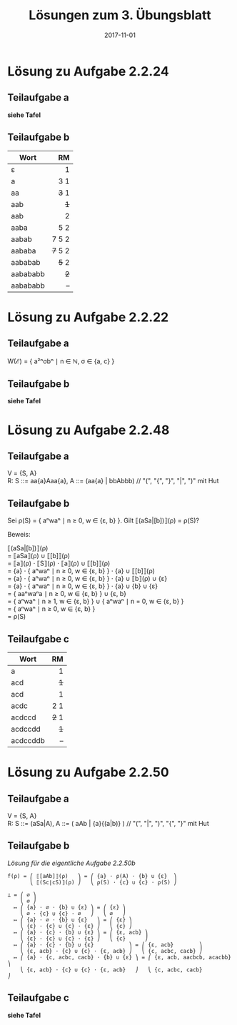 #+title: Lösungen zum 3. Übungsblatt
#+date: 2017-11-01
#+email: tobias.denkinger@tu-dresden.de
#+options: toc:nil \n:yes

* Lösung zu Aufgabe 2.2.24
** Teilaufgabe a

*siehe Tafel*

** Teilaufgabe b

| Wort     |      RM |
|          |     <r> |
|----------+---------|
| ε        |       1 |
| a        |     3 1 |
| aa       |   +3+ 1 |
| aab      |     +1+ |
| aab      |       2 |
| aaba     |     5 2 |
| aabab    |   7 5 2 |
| aababa   | +7+ 5 2 |
| aababab  |   +5+ 2 |
| aabababb |     +2+ |
| aabababb |       – |

* Lösung zu Aufgabe 2.2.22
** Teilaufgabe a

W(ℰ) = { a²ⁿσbⁿ ∣ n ∈ ℕ, σ ∈ {a, c} }

** Teilaufgabe b

*siehe Tafel*

* Lösung zu Aufgabe 2.2.48
** Teilaufgabe a

V = {S, A}
R:  S ::= aa{a}Aaa{a},  A ::= (aa{a} | bbAbbb)  // "(", "{", "}", "|", ")" mit Hut

** Teilaufgabe b

Sei ρ(S) = { aⁿwaⁿ ∣ n ≥ 0, w ∈ {ε, b} }.  Gilt ⟦(aSa|[b])⟧(ρ) = ρ(S)?

Beweis:

⟦(aSa|[b])⟧(ρ)
= ⟦aSa⟧(ρ) ∪ ⟦[b]⟧(ρ)
= ⟦a⟧(ρ) ⋅ ⟦S⟧(ρ) ⋅ ⟦a⟧(ρ) ∪ ⟦[b]⟧(ρ)
= {a} ⋅ { aⁿwaⁿ ∣ n ≥ 0, w ∈ {ε, b} } ⋅ {a} ∪ ⟦[b]⟧(ρ)
= {a} ⋅ { aⁿwaⁿ ∣ n ≥ 0, w ∈ {ε, b} } ⋅ {a} ∪ ⟦b⟧(ρ) ∪ {ε}
= {a} ⋅ { aⁿwaⁿ ∣ n ≥ 0, w ∈ {ε, b} } ⋅ {a} ∪ {b} ∪ {ε}
= { aaⁿwaⁿa ∣ n ≥ 0, w ∈ {ε, b} } ∪ {ε, b}
= { aⁿwaⁿ ∣ n ≥ 1, w ∈ {ε, b} } ∪ { aⁿwaⁿ ∣ n = 0, w ∈ {ε, b} }
= { aⁿwaⁿ ∣ n ≥ 0, w ∈ {ε, b} }
= ρ(S)

** Teilaufgabe c

| Wort     |    RM |
|          |   <r> |
|----------+-------|
| a        |     1 |
| acd      |   +1+ |
| acd      |     1 |
| acdc     |   2 1 |
| acdccd   | +2+ 1 |
| acdccdd  |   +1+ |
| acdccddb |     – |
   
* Lösung zu Aufgabe 2.2.50
** Teilaufgabe a

V = {S, A}
R:  S ::= (aSa|A),   A ::= ( aAb | {a}{(a|b)} )   // "(", "|", ")", "{", "}" mit Hut

** Teilaufgabe b

/Lösung für die eigentliche Aufgabe 2.2.50b/

#+begin_src
f(ρ) = ⎛ ⟦[aAb]⟧(ρ)   ⎞ = ⎛ {a} ⋅ ρ(A) ⋅ {b} ∪ {ε}  ⎞
       ⎝ ⟦(Sc∣cS)⟧(ρ) ⎠   ⎝ ρ(S) ⋅ {c} ∪ {c} ⋅ ρ(S) ⎠

⊥ = ⎛ ∅ ⎞
    ⎝ ∅ ⎠
  ↦ ⎛ {a} ⋅ ∅ ⋅ {b} ∪ {ε} ⎞ = ⎛ {ε} ⎞
    ⎝ ∅ ⋅ {c} ∪ {c} ⋅ ∅   ⎠   ⎝ ∅   ⎠
  ↦ ⎛ {a} ⋅ ∅ ⋅ {b} ∪ {ε}   ⎞ = ⎛ {ε} ⎞
    ⎝ {ε} ⋅ {c} ∪ {c} ⋅ {ε} ⎠   ⎝ {c} ⎠
  ↦ ⎛ {a} ⋅ {c} ⋅ {b} ∪ {ε} ⎞ = ⎛ {ε, acb} ⎞
    ⎝ {ε} ⋅ {c} ∪ {c} ⋅ {ε} ⎠   ⎝ {c}      ⎠
  ↦ ⎛ {a} ⋅ {c} ⋅ {b} ∪ {ε}           ⎞ = ⎛ {ε, acb}        ⎞
    ⎝ {ε, acb} ⋅ {c} ∪ {c} ⋅ {ε, acb} ⎠   ⎝ {c, acbc, cacb} ⎠
  ↦ ⎛ {a} ⋅ {c, acbc, cacb} ⋅ {b} ∪ {ε} ⎞ = ⎛ {ε, acb, aacbcb, acacbb} ⎞
    ⎝ {ε, acb} ⋅ {c} ∪ {c} ⋅ {ε, acb}   ⎠   ⎝ {c, acbc, cacb}          ⎠
#+end_src

** Teilaufgabe c

*siehe Tafel*
